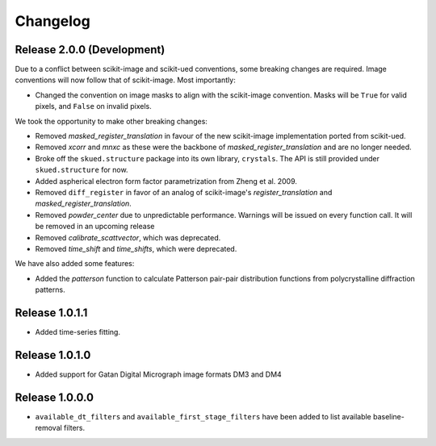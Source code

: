 Changelog
=========

Release 2.0.0 (Development)
---------------------------

Due to a conflict between scikit-image and scikit-ued conventions, some breaking changes are required. 
Image conventions will now follow that of scikit-image. Most importantly:

* Changed the convention on image masks to align with the scikit-image convention. Masks will be ``True`` for valid pixels, and ``False`` on invalid pixels.

We took the opportunity to make other breaking changes:

* Removed `masked_register_translation` in favour of the new scikit-image implementation ported from scikit-ued.
* Removed `xcorr` and `mnxc` as these were the backbone of `masked_register_translation` and are no longer needed.
* Broke off the ``skued.structure`` package into its own library, ``crystals``. The API is still provided under ``skued.structure`` for now.
* Added aspherical electron form factor parametrization from Zheng et al. 2009.
* Removed ``diff_register`` in favor of an analog of scikit-image's `register_translation` and `masked_register_translation`. 
* Removed `powder_center` due to unpredictable performance. Warnings will be issued on every function call. It will be removed in an upcoming release
* Removed `calibrate_scattvector`, which was deprecated.
* Removed `time_shift` and `time_shifts`, which were deprecated.

We have also added some features:

* Added the `patterson` function to calculate Patterson pair-pair distribution functions from polycrystalline diffraction patterns.

Release 1.0.1.1
---------------

* Added time-series fitting.

Release 1.0.1.0
---------------

* Added support for Gatan Digital Micrograph image formats DM3 and DM4

Release 1.0.0.0
---------------

* ``available_dt_filters`` and ``available_first_stage_filters`` have been added to list available baseline-removal filters.
